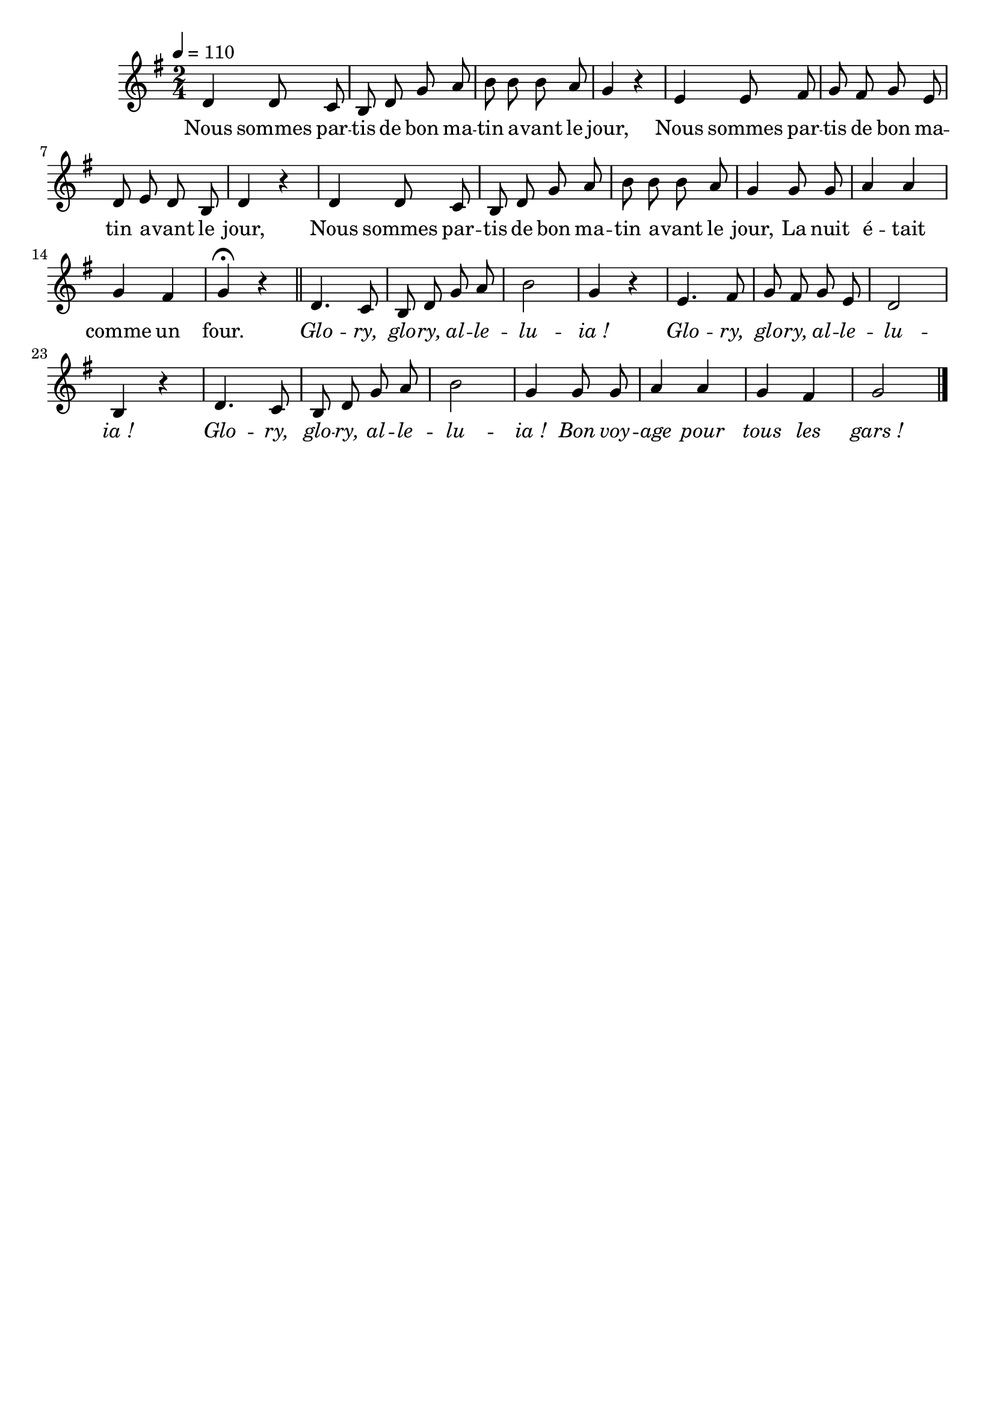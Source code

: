 \version "2.16"
\language "français"

\header {
  tagline = ""
  composer = ""
}

MetriqueArmure = {
  \tempo 4=110
  \time 2/4
  \key do \major
}

italique = { \override Score . LyricText #'font-shape = #'italic }

roman = { \override Score . LyricText #'font-shape = #'roman }

MusiqueTheme = \relative do'' {
  sol4 sol8 fa | mi8 sol do re | mi8 mi mi re | do4 r
  la4 la8 si | do8 si do la | sol8 la sol mi | sol4 r
  sol4 sol8 fa | mi8 sol do re | mi8 mi mi re | do4
  do8 do | re4 re do si | do4\fermata r
  \bar "||"

  sol4. fa8 | mi8 sol do re | mi2 | do4 r
  la4. si8 | do8 si do la | sol2 | mi4 r
  sol4. fa8 | mi8 sol do re | mi2 | do4
  do8 do | re4 re do si | do2
  \bar "|."
}

Paroles = \lyricmode {
  Nous sommes par -- tis de bon ma -- tin a -- vant le jour,
  Nous sommes par -- tis de bon ma -- tin a -- vant le jour,
  Nous sommes par -- tis de bon ma -- tin a -- vant le jour,
  La nuit é -- tait comme un four.

  \italique
  Glo -- ry, glo -- ry, al -- le -- lu -- ia_!
  Glo -- ry, glo -- ry, al -- le -- lu -- ia_!
  Glo -- ry, glo -- ry, al -- le -- lu -- ia_!
  Bon voy -- age pour tous les gars_!
}

\score{\transpose sol re
  <<
    \new Staff <<
      \set Staff.midiInstrument = "flute"
      \set Staff.autoBeaming = ##f
      \new Voice = "theme" {
        \override Score.PaperColumn #'keep-inside-line = ##t
        \MetriqueArmure
        \MusiqueTheme
      }
    >>
    \new Lyrics \lyricsto theme {
      \Paroles
    }
  >>
  \layout{}
  \midi{}
}
